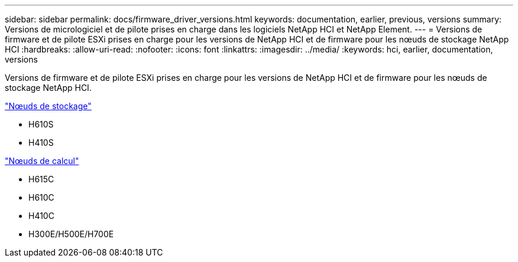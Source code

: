 ---
sidebar: sidebar 
permalink: docs/firmware_driver_versions.html 
keywords: documentation, earlier, previous, versions 
summary: Versions de micrologiciel et de pilote prises en charge dans les logiciels NetApp HCI et NetApp Element. 
---
= Versions de firmware et de pilote ESXi prises en charge pour les versions de NetApp HCI et de firmware pour les nœuds de stockage NetApp HCI
:hardbreaks:
:allow-uri-read: 
:nofooter: 
:icons: font
:linkattrs: 
:imagesdir: ../media/
:keywords: hci, earlier, documentation, versions


[role="lead"]
Versions de firmware et de pilote ESXi prises en charge pour les versions de NetApp HCI et de firmware pour les nœuds de stockage NetApp HCI.

link:fw_storage_nodes.html["Nœuds de stockage"]

* H610S
* H410S


link:fw_compute_nodes.html["Nœuds de calcul"]

* H615C
* H610C
* H410C
* H300E/H500E/H700E

